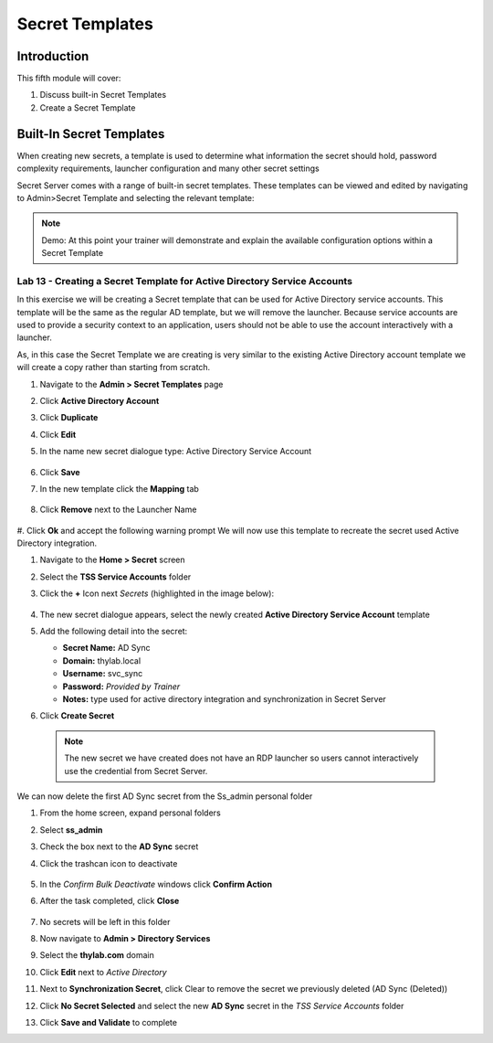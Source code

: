 .. _m5:

----------------
Secret Templates
----------------

Introduction
------------

This fifth module will cover:

1. Discuss built-in Secret Templates
2. Create a Secret Template

Built-In Secret Templates
-------------------------

When creating new secrets, a template is used to determine what information the secret should hold, password complexity requirements, launcher configuration and many other secret settings

| Secret Server comes with a range of built-in secret templates. These templates can be viewed and edited by navigating to Admin>Secret Template and selecting the relevant template:

.. figure:: images/lab-ss-001.png

.. note::
    Demo: At this point your trainer will demonstrate and explain the available configuration options within a Secret Template

Lab 13 - Creating a Secret Template for Active Directory Service Accounts
*************************************************************************

In this exercise we will be creating a Secret template that can be used for Active Directory service accounts. This template will be the same as the regular AD template, but we will remove the launcher. Because service accounts are used to provide a security context to an application, users should not be able to use the account interactively with a launcher.

| As, in this case the Secret Template we are creating is very similar to the existing Active Directory account template we will create a copy rather than starting from scratch.

#. Navigate to the **Admin > Secret Templates** page
#. Click **Active Directory Account**
#. Click **Duplicate**
#. Click **Edit**
#. In the name new secret dialogue type: Active Directory Service Account

   .. figure:: images/lab-ss-004.png

#. Click **Save**
#. In the new template click the **Mapping** tab

   .. figure:: images/lab-001.png

#. Click **Remove** next to the Launcher Name

   .. figure:: images/lab-002.png

#. Click **Ok** and accept the following warning prompt
We will now use this template to recreate the secret used Active Directory integration.

#. Navigate to the **Home > Secret** screen
#. Select the **TSS Service Accounts** folder
#. Click the **+** Icon next *Secrets* (highlighted in the image below):

   .. figure:: images/lab-ss-008.png

#. The new secret dialogue appears, select the newly created **Active Directory Service Account** template
#. Add the following detail into the secret:

   - **Secret Name:** AD Sync
   - **Domain:** thylab.local
   - **Username:** svc_sync
   - **Password:** *Provided by Trainer*
   - **Notes:** type used for active directory integration and synchronization in Secret Server

#. Click **Create Secret**

  .. note::
     The new secret we have created does not have an RDP launcher so users cannot interactively use the credential from Secret Server. 

We can now delete the first AD Sync secret from the Ss_admin personal folder

#. From the home screen, expand personal folders
#. Select **ss_admin**
#. Check the box next to the **AD Sync** secret 
#. Click the trashcan icon to deactivate

   .. figure:: images/lab-ss-009.png

#. In the *Confirm Bulk Deactivate* windows click **Confirm Action**
#. After the task completed, click **Close**

   .. figure:: images/lab-ss-010.png

#. No secrets will be left in this folder
#. Now navigate to **Admin > Directory Services**
#. Select the **thylab.com** domain 
#. Click **Edit** next to *Active Directory*
#. Next to **Synchronization Secret**, click Clear to remove the secret we previously deleted (AD Sync (Deleted))
#. Click **No Secret Selected** and select the new **AD Sync** secret in the *TSS Service Accounts* folder
#. Click **Save and Validate** to complete


.. raw:: html

    <hr><CENTER>
    <H2 style="color:#00FF59">This concludes this module</font>
    </CENTER>
